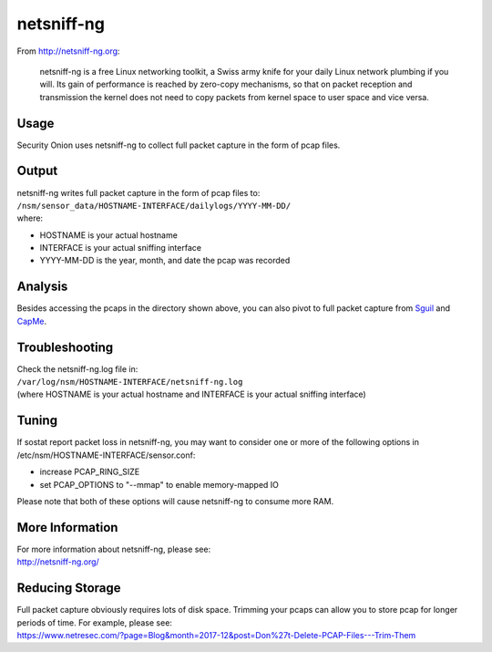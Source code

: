 netsniff-ng
===========

From http://netsniff-ng.org:

    netsniff-ng is a free Linux networking toolkit, a Swiss army knife
    for your daily Linux network plumbing if you will. Its gain of
    performance is reached by zero-copy mechanisms, so that on packet
    reception and transmission the kernel does not need to copy packets
    from kernel space to user space and vice versa.

Usage
-----

Security Onion uses netsniff-ng to collect full packet capture in the
form of pcap files.

Output
------

| netsniff-ng writes full packet capture in the form of pcap files to:
| ``/nsm/sensor_data/HOSTNAME-INTERFACE/dailylogs/YYYY-MM-DD/``
| where:

-  HOSTNAME is your actual hostname
-  INTERFACE is your actual sniffing interface
-  YYYY-MM-DD is the year, month, and date the pcap was recorded

Analysis
--------

Besides accessing the pcaps in the directory shown above, you can also
pivot to full packet capture from `Sguil <Sguil>`__ and
`CapMe <CapMe>`__.

Troubleshooting
---------------

| Check the netsniff-ng.log file in:
| ``/var/log/nsm/HOSTNAME-INTERFACE/netsniff-ng.log``
| (where HOSTNAME is your actual hostname and INTERFACE is your actual
  sniffing interface)

Tuning
------

If sostat report packet loss in netsniff-ng, you may want to consider
one or more of the following options in
/etc/nsm/HOSTNAME-INTERFACE/sensor.conf:

-  increase PCAP\_RING\_SIZE
-  set PCAP\_OPTIONS to "--mmap" to enable memory-mapped IO

Please note that both of these options will cause netsniff-ng to consume
more RAM.

More Information
----------------

| For more information about netsniff-ng, please see:
| http://netsniff-ng.org/

Reducing Storage
----------------

| Full packet capture obviously requires lots of disk space. Trimming
  your pcaps can allow you to store pcap for longer periods of time. For
  example, please see:
| https://www.netresec.com/?page=Blog&month=2017-12&post=Don%27t-Delete-PCAP-Files---Trim-Them

